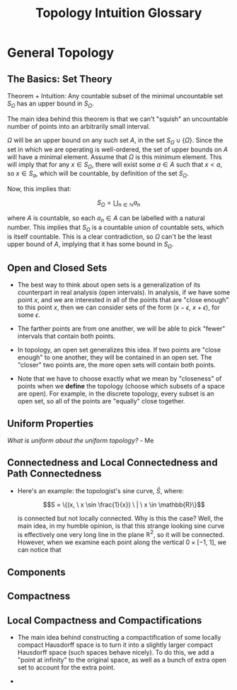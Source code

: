 #+TITLE:Topology Intuition Glossary
#+DESCRIPTION: Intuitive definitions for different concepts in topology, along with some proofs that help to illuminate these ideas
#+HTML_HEAD: <style> body {width:900px; margin-left:20vw;} </style>

* General Topology

** The Basics: Set Theory

   Theorem + Intuition: Any countable subset of the minimal uncountable set $S_{\Omega}$ has an upper bound in $S_{\Omega}$.

   The main idea behind this theorem is that we can't "squish" an uncountable number of points into an arbitrarily small interval.

   $\Omega$ will be an upper bound on any such set $A$, in the set $S_{\Omega} \cup \{\Omega\}$. 
   Since the set in which we are operating is well-ordered, the set of upper bounds on $A$ will have a minimal element. Assume that $\Omega$ is this 
   minimum element. This will imply that for any $x \in S_{\Omega}$, there will exist some $a \in A$ such that $x < a$, so $x \in S_a$, which will be 
   countable, by definition of the set $S_\Omega$.

   Now, this implies that:

   $$S_\Omega = \displaystyle\bigcup_{n \in \mathbb{N}} a_n$$

   where $A$ is countable, so each $a_n \in A$ can be labelled with a natural number. This implies that $S_\Omega$ is a countable union of countable sets, 
   which is itself countable. This is a clear contradiction, so $\Omega$ can't be the least upper bound of $A$, implying that 
   it has some bound in $S_\Omega$.

** Open and Closed Sets
   
   - The best way to think about open sets is a generalization of its counterpart in real analysis (open intervals). In analysis, 
     if we have some point $x$, and we are interested in all of the points that are "close enough" to this point $x$, then 
     we can consider sets of the form $(x - \epsilon, \ x + \epsilon)$, for some $\epsilon$.
     
   - The farther points are from one another, we will be able to pick "fewer" intervals that contain both points.
   
   - In topology, an open set generalizes this idea. If two points are "close enough" to one another, they will be contained in an open set.
     The "closer" two points are, the more open sets will contain both points. 

   - Note that we have to choose exactly what we mean by "closeness" of points when we *define* the topology (choose which subsets of a space are open). 
     For example, in the discrete topology, every subset is an open set, so all of the points are "equally" close together.

** Uniform Properties

   /What is uniform about the uniform topology?/ - Me

** Connectedness and Local Connectedness and Path Connectedness

   - Here's an example: the topologist's sine curve, $\bar{S}$, where:

     $$S = \{(x, \ x \sin \frac{1}{x}) \ | \ x \in \mathbb{R}\}$$

     is connected but not locally connected. Why is this the case? Well, the main idea, in my humble opinion, is that this strange looking 
     sine curve is effectively one very long line in the plane $\mathbb{R}^2$, so it will be connected. However, when we examine 
     each point along the vertical $0 \times [-1, \ 1]$, we can notice that 

** Components

** Compactness
     
** Local Compactness and Compactifications

   - The main idea behind constructing a compactification of some locally compact Hausdorff space is to 
     turn it into a slightly larger compact Hausdorff space (such spaces behave nicely). To do this, we 
     add a "point at infinity" to the original space, as well as a bunch of extra open set to account for the extra 
     point.
   
   - 
